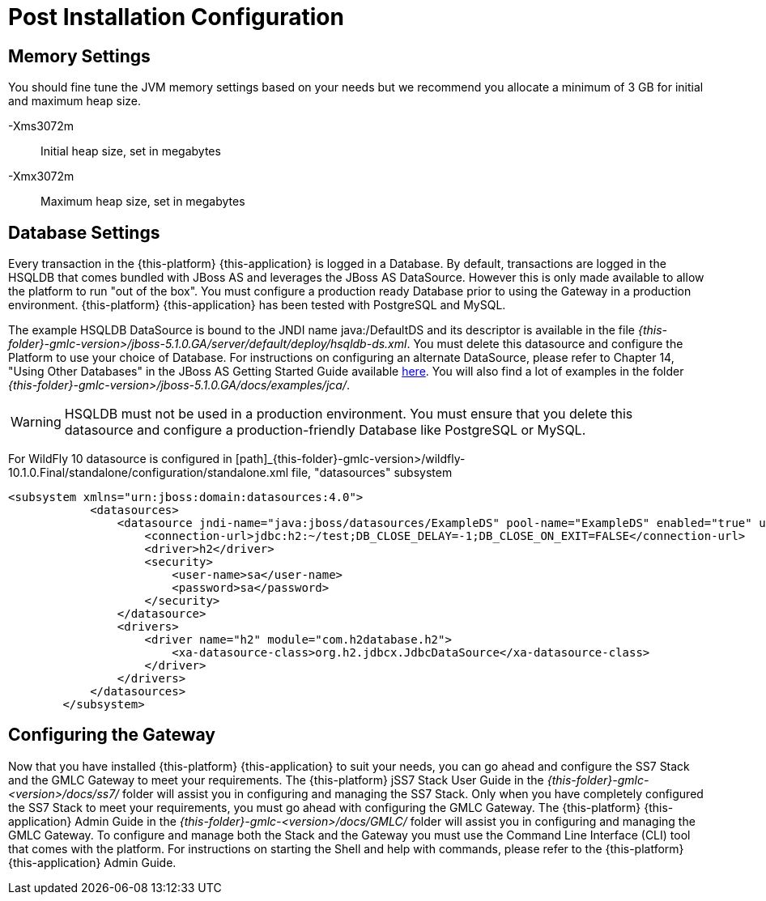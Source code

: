 [[_setup_configuration]]
= Post Installation Configuration

== Memory Settings

You should fine tune the JVM memory settings based on your needs but we recommend you allocate a minimum of 3 GB for initial and maximum heap size. 

-Xms3072m::
  Initial heap size, set in megabytes

-Xmx3072m::
  Maximum heap size, set in megabytes

== Database Settings

Every transaction in the {this-platform} {this-application} is logged in a Database.
By default, transactions are logged in the HSQLDB that comes bundled with JBoss AS and leverages the JBoss AS DataSource.
However this is only made available to allow the platform to run "out of the box". You must configure a production ready Database prior to using the Gateway in a production environment. {this-platform} {this-application} has been tested with PostgreSQL and MySQL. 

The example HSQLDB DataSource is bound to the JNDI name java:/DefaultDS and its descriptor is available in the file [path]_{this-folder}-gmlc-version>/jboss-5.1.0.GA/server/default/deploy/hsqldb-ds.xml_.
You must delete this datasource and configure the Platform to use your choice of Database.
For instructions on configuring an alternate DataSource, please refer to Chapter 14, "Using Other Databases" in the JBoss AS Getting Started Guide available https://community.jboss.org/wiki/JBossAS5InstallationAndGettingStartedGuide[here].
You will also find a lot of examples in the folder [path]_{this-folder}-gmlc-version>/jboss-5.1.0.GA/docs/examples/jca/_. 

WARNING: HSQLDB must not be used in a production environment.
You must ensure that you delete this datasource and configure a production-friendly Database like PostgreSQL or MySQL.

For WildFly 10 datasource is configured in [path]_{this-folder}-gmlc-version>/wildfly-10.1.0.Final/standalone/configuration/standalone.xml file, "datasources" subsystem

----
<subsystem xmlns="urn:jboss:domain:datasources:4.0">
            <datasources>
                <datasource jndi-name="java:jboss/datasources/ExampleDS" pool-name="ExampleDS" enabled="true" use-java-context="true">
                    <connection-url>jdbc:h2:~/test;DB_CLOSE_DELAY=-1;DB_CLOSE_ON_EXIT=FALSE</connection-url>
                    <driver>h2</driver>
                    <security>
                        <user-name>sa</user-name>
                        <password>sa</password>
                    </security>
                </datasource>
                <drivers>
                    <driver name="h2" module="com.h2database.h2">
                        <xa-datasource-class>org.h2.jdbcx.JdbcDataSource</xa-datasource-class>
                    </driver>
                </drivers>
            </datasources>
        </subsystem>
----

[[_ss7_gmlc_settings]]
== Configuring the Gateway

Now that you have installed {this-platform} {this-application} to suit your needs, you can go ahead and configure the SS7 Stack and the GMLC Gateway to meet your requirements.
The {this-platform} jSS7 Stack User Guide in the [path]_{this-folder}-gmlc-<version>/docs/ss7/_ folder will assist you in configuring and managing the SS7 Stack.
Only when you have completely configured the SS7 Stack to meet your requirements, you must go ahead with configuring the GMLC Gateway.
The {this-platform}  {this-application}  Admin Guide in the [path]_{this-folder}-gmlc-<version>/docs/GMLC/_ folder will assist you in configuring and managing the GMLC Gateway.
To configure and manage both the Stack and the Gateway you must use the Command Line Interface (CLI) tool that comes with the platform.
For instructions on starting the Shell and help with commands, please refer to the {this-platform}  {this-application}  Admin Guide. 
